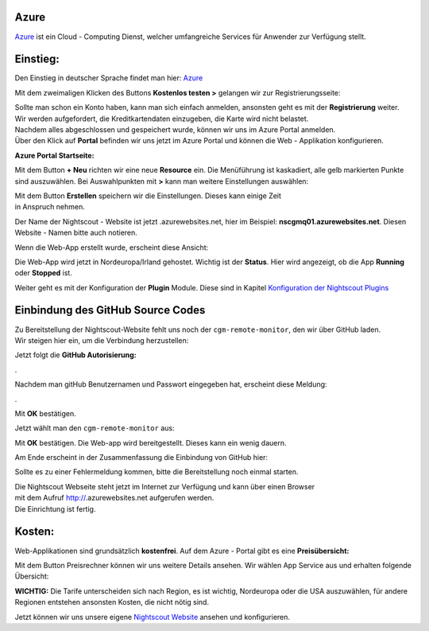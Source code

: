 Azure
=====

`Azure <https://de.wikipedia.org/wiki/Microsoft_Azure>`__ ist ein Cloud
- Computing Dienst, welcher umfangreiche Services für Anwender zur
Verfügung stellt.

Einstieg:
=========

Den Einstieg in deutscher Sprache findet man hier:
`Azure <https://azure.microsoft.com/de-de/>`__

Mit dem zweimaligen Klicken des Buttons **Kostenlos testen >** gelangen
wir zur Registrierungsseite:

|azure_reg|

| Sollte man schon ein Konto haben, kann man sich einfach anmelden,
  ansonsten geht es mit der **Registrierung** weiter.
| Wir werden aufgefordert, die Kreditkartendaten einzugeben, die Karte
  wird nicht belastet.
| Nachdem alles abgeschlossen und gespeichert wurde, können wir uns im
  Azure Portal anmelden.
| Über den Klick auf **Portal** befinden wir uns jetzt im Azure Portal
  und können die Web - Applikation konfigurieren.

**Azure Portal Startseite:**

|azure_portal|

Mit dem Button **+ Neu** richten wir eine neue **Resource** ein. Die
Menüführung ist kaskadiert, alle gelb markierten Punkte sind
auszuwählen. Bei Auswahlpunkten mit **>** kann man weitere Einstellungen
auswählen:

|azure_config_app|

| Mit dem Button **Erstellen** speichern wir die Einstellungen. Dieses
  kann einige Zeit
| in Anspruch nehmen.

Der Name der Nightscout - Website ist jetzt .azurewebsites.net, hier im
Beispiel: **nscgmq01.azurewebsites.net**. Diesen Website - Namen bitte
auch notieren.

Wenn die Web-App erstellt wurde, erscheint diese Ansicht:

|azure_app_created|

Die Web-App wird jetzt in Nordeuropa/Irland gehostet. Wichtig ist der
**Status**. Hier wird angezeigt, ob die App **Running** oder **Stopped**
ist.

Weiter geht es mit der Konfiguration der **Plugin** Module. Diese sind
in Kapitel `Konfiguration der Nightscout
Plugins <../nightscout/azure_plugins.md>`__

|azure_enable_plugins|

Einbindung des GitHub Source Codes
==================================

| Zu Bereitstellung der Nightscout-Website fehlt uns noch der
  ``cgm-remote-monitor``, den wir über GitHub laden.
| Wir steigen hier ein, um die Verbindung herzustellen:

|azure_choose_github|

Jetzt folgt die **GitHub Autorisierung:**

|github_authorize|.

Nachdem man gitHub Benutzernamen und Passwort eingegeben hat, erscheint
diese Meldung:

|azure_authorize_github|.

Mit **OK** bestätigen.

Jetzt wählt man den ``cgm-remote-monitor`` aus:

|azure_crm|

Mit **OK** bestätigen. Die Web-app wird bereitgestellt. Dieses kann ein
wenig dauern.

Am Ende erscheint in der Zusammenfassung die Einbindung von GitHub hier:

Sollte es zu einer Fehlermeldung kommen, bitte die Bereitstellung noch
einmal starten.

| Die Nightscout Webseite steht jetzt im Internet zur Verfügung und kann
  über einen Browser
| mit dem Aufruf http://\ .azurewebsites.net aufgerufen werden.
| Die Einrichtung ist fertig.

Kosten:
=======

Web-Applikationen sind grundsätzlich **kostenfrei**. Auf dem Azure -
Portal gibt es eine **Preisübersicht:**

| |azure_prices|
| Mit dem Button Preisrechner können wir uns weitere Details ansehen.
  Wir wählen App Service aus und erhalten folgende Übersicht:

|azure_prices_web|

**WICHTIG:** Die Tarife unterscheiden sich nach Region, es ist
wichtig, Nordeuropa oder die USA auszuwählen, für andere Regionen
entstehen ansonsten Kosten, die nicht nötig sind.

Jetzt können wir uns unsere eigene `Nightscout
Website <../nightscout/die_nightscout_website.md>`__ ansehen und
konfigurieren.

.. |azure_reg| image:: ../images/azure/azure_reg.jpg
.. |azure_portal| image:: ../images/azure/azure_portal.jpg
.. |azure_config_app| image:: ../images/azure/azure_config_app.jpg
.. |azure_app_created| image:: ../images/azure/azure_app_created.jpg
.. |azure_enable_plugins| image:: ../images/azure/azure_enable_plugins.jpg
.. |azure_choose_github| image:: ../images/azure/azure_choose_github.jpg
.. |github_authorize| image:: ../images/azure/github_authorize.jpg
.. |azure_authorize_github| image:: ../images/azure/azure_authorize_github.jpg
.. |azure_crm| image:: ../images/azure/azure_crm.jpg
.. |azure_prices| image:: ../images/azure/azure_prices.jpg
.. |azure_prices_web| image:: ../images/azure/azure_prices_web.jpg

